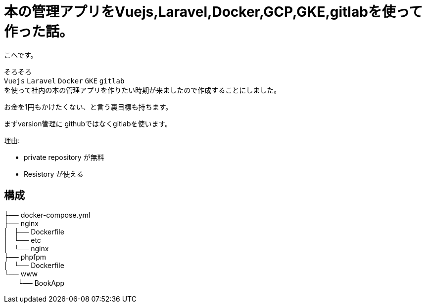 # 本の管理アプリをVuejs,Laravel,Docker,GCP,GKE,gitlabを使って作った話。


:hp-alt-title: make book manage App
:hp-tags: kohe, Vuejs,Laravel,Docker,GCP,GKE,Kubernetes,gitlab


こへです。

そろそろ +
`Vuejs` `Laravel` `Docker`  `GKE` `gitlab` +  
を使って社内の本の管理アプリを作りたい時期が来ましたので作成することにしました。

お金を1円もかけたくない、と言う裏目標も持ちます。

まずversion管理に githubではなくgitlabを使います。

理由:

- private repository が無料
- Resistory が使える


## 構成


├── docker-compose.yml +
├── nginx +
│   ├── Dockerfile +
│   └── etc +
│       └── nginx +
├── phpfpm +
│   └── Dockerfile +
└── www +
   　　└── BookApp +
